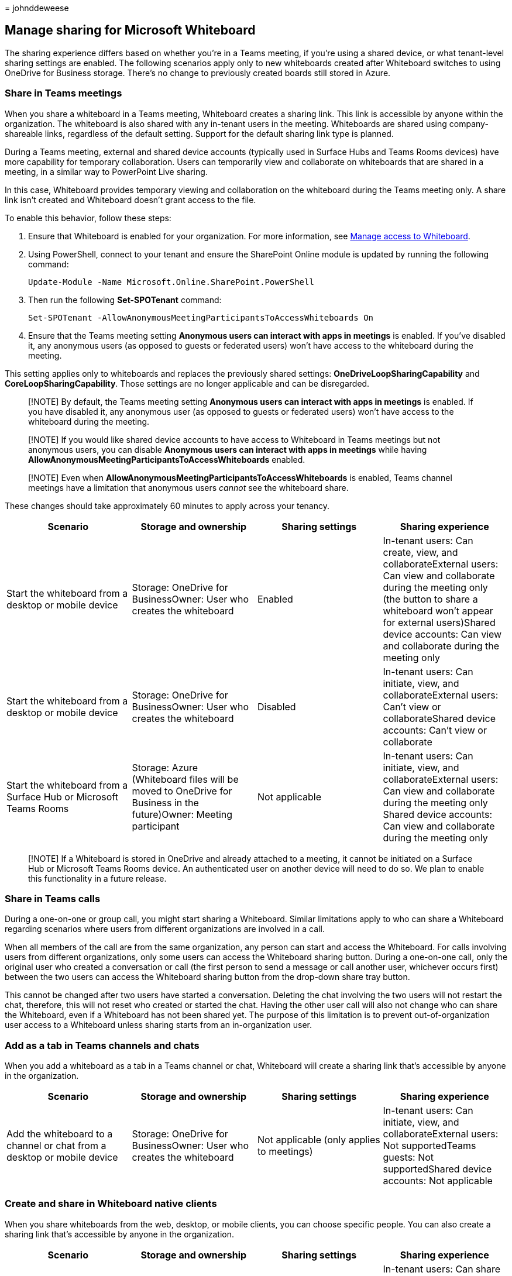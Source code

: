 = 
johnddeweese

== Manage sharing for Microsoft Whiteboard

The sharing experience differs based on whether you’re in a Teams
meeting, if you’re using a shared device, or what tenant-level sharing
settings are enabled. The following scenarios apply only to new
whiteboards created after Whiteboard switches to using OneDrive for
Business storage. There’s no change to previously created boards still
stored in Azure.

=== Share in Teams meetings

When you share a whiteboard in a Teams meeting, Whiteboard creates a
sharing link. This link is accessible by anyone within the organization.
The whiteboard is also shared with any in-tenant users in the meeting.
Whiteboards are shared using company-shareable links, regardless of the
default setting. Support for the default sharing link type is planned.

During a Teams meeting, external and shared device accounts (typically
used in Surface Hubs and Teams Rooms devices) have more capability for
temporary collaboration. Users can temporarily view and collaborate on
whiteboards that are shared in a meeting, in a similar way to PowerPoint
Live sharing.

In this case, Whiteboard provides temporary viewing and collaboration on
the whiteboard during the Teams meeting only. A share link isn’t created
and Whiteboard doesn’t grant access to the file.

To enable this behavior, follow these steps:

[arabic]
. Ensure that Whiteboard is enabled for your organization. For more
information, see link:manage-whiteboard-access-organizations.md[Manage
access to Whiteboard].
. Using PowerShell, connect to your tenant and ensure the SharePoint
Online module is updated by running the following command:
+
[source,powershell]
----
Update-Module -Name Microsoft.Online.SharePoint.PowerShell
----
. Then run the following *Set-SPOTenant* command:
+
[source,powershell]
----
Set-SPOTenant -AllowAnonymousMeetingParticipantsToAccessWhiteboards On
----
. Ensure that the Teams meeting setting *Anonymous users can interact
with apps in meetings* is enabled. If you’ve disabled it, any anonymous
users (as opposed to guests or federated users) won’t have access to the
whiteboard during the meeting.

This setting applies only to whiteboards and replaces the previously
shared settings: *OneDriveLoopSharingCapability* and
*CoreLoopSharingCapability*. Those settings are no longer applicable and
can be disregarded.

____
[!NOTE] By default, the Teams meeting setting *Anonymous users can
interact with apps in meetings* is enabled. If you have disabled it, any
anonymous user (as opposed to guests or federated users) won’t have
access to the whiteboard during the meeting.
____

____
[!NOTE] If you would like shared device accounts to have access to
Whiteboard in Teams meetings but not anonymous users, you can disable
*Anonymous users can interact with apps in meetings* while having
*AllowAnonymousMeetingParticipantsToAccessWhiteboards* enabled.
____

____
[!NOTE] Even when *AllowAnonymousMeetingParticipantsToAccessWhiteboards*
is enabled, Teams channel meetings have a limitation that anonymous
users _cannot_ see the whiteboard share.
____

These changes should take approximately 60 minutes to apply across your
tenancy.

[width="100%",cols="25%,25%,25%,25%",options="header",]
|===
|Scenario |Storage and ownership |Sharing settings |Sharing experience
|Start the whiteboard from a desktop or mobile device |Storage: OneDrive
for BusinessOwner: User who creates the whiteboard |Enabled |In-tenant
users: Can create, view, and collaborateExternal users: Can view and
collaborate during the meeting only (the button to share a whiteboard
won’t appear for external users)Shared device accounts: Can view and
collaborate during the meeting only

|Start the whiteboard from a desktop or mobile device |Storage: OneDrive
for BusinessOwner: User who creates the whiteboard |Disabled |In-tenant
users: Can initiate, view, and collaborateExternal users: Can’t view or
collaborateShared device accounts: Can’t view or collaborate

|Start the whiteboard from a Surface Hub or Microsoft Teams Rooms
|Storage: Azure (Whiteboard files will be moved to OneDrive for Business
in the future)Owner: Meeting participant |Not applicable |In-tenant
users: Can initiate, view, and collaborateExternal users: Can view and
collaborate during the meeting only Shared device accounts: Can view and
collaborate during the meeting only
|===

____
[!NOTE] If a Whiteboard is stored in OneDrive and already attached to a
meeting, it cannot be initiated on a Surface Hub or Microsoft Teams
Rooms device. An authenticated user on another device will need to do
so. We plan to enable this functionality in a future release.
____

=== Share in Teams calls

During a one-on-one or group call, you might start sharing a Whiteboard.
Similar limitations apply to who can share a Whiteboard regarding
scenarios where users from different organizations are involved in a
call.

When all members of the call are from the same organization, any person
can start and access the Whiteboard. For calls involving users from
different organizations, only some users can access the Whiteboard
sharing button. During a one-on-one call, only the original user who
created a conversation or call (the first person to send a message or
call another user, whichever occurs first) between the two users can
access the Whiteboard sharing button from the drop-down share tray
button.

This cannot be changed after two users have started a conversation.
Deleting the chat involving the two users will not restart the chat,
therefore, this will not reset who created or started the chat. Having
the other user call will also not change who can share the Whiteboard,
even if a Whiteboard has not been shared yet. The purpose of this
limitation is to prevent out-of-organization user access to a Whiteboard
unless sharing starts from an in-organization user.

=== Add as a tab in Teams channels and chats

When you add a whiteboard as a tab in a Teams channel or chat,
Whiteboard will create a sharing link that’s accessible by anyone in the
organization.

[width="100%",cols="25%,25%,25%,25%",options="header",]
|===
|Scenario |Storage and ownership |Sharing settings |Sharing experience
|Add the whiteboard to a channel or chat from a desktop or mobile device
|Storage: OneDrive for BusinessOwner: User who creates the whiteboard
|Not applicable (only applies to meetings) |In-tenant users: Can
initiate, view, and collaborateExternal users: Not supportedTeams
guests: Not supportedShared device accounts: Not applicable
|===

=== Create and share in Whiteboard native clients

When you share whiteboards from the web, desktop, or mobile clients, you
can choose specific people. You can also create a sharing link that’s
accessible by anyone in the organization.

[width="100%",cols="25%,25%,25%,25%",options="header",]
|===
|Scenario |Storage and ownership |Sharing settings |Sharing experience
|Create the whiteboard from a desktop or mobile device |Storage:
OneDrive for BusinessOwner: User who creates the whiteboard |Not
applicable (only applies to meetings) |In-tenant users: Can share within
their organizationExternal users: Sharing with external users isn’t
supported at this time

|Create the whiteboard from a Surface Hub |Storage: LocalOwner: None
(Unless user sign ins to save and share the board, which saves to
OneDrive for Business. Easy share will be added back in the future. |Not
applicable (only applies to meetings) |In-tenant users: User must sign
in to save and share the board (Easy share will be added in the
future)External users: Sharing with external users isn’t supported at
this time outside of a Teams meeting

|Create the whiteboard from Microsoft Teams Rooms |Not yet supported
|Not applicable (only applies to meetings) |Not yet supported
|===

=== See also

link:manage-whiteboard-access-organizations.md[Manage access to
Whiteboard]

link:manage-data-organizations.md[Manage data for Whiteboard]

link:/defender-cloud-apps/network-requirements[Network requirements for
Microsoft Defender of Cloud Apps]

link:deploy-on-windows-organizations.md[Deploy Whiteboard on Windows]

